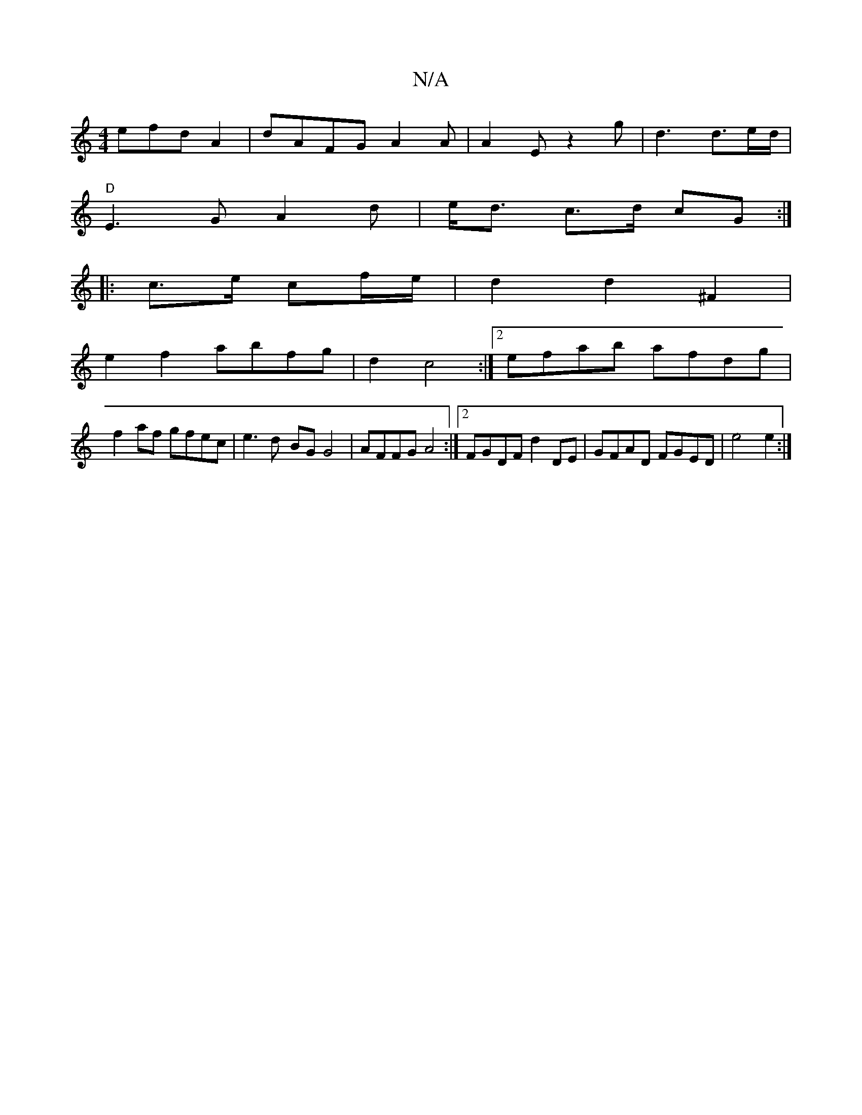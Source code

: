 X:1
T:N/A
M:4/4
R:N/A
K:Cmajor
efd A2 | dAFG A2 A|A2 E z2g|d3 d>ed/|
"D"E3 G A2d|e<d c>d cG:|
|: c>e c’f/e/ |d2 d2 ^F2|
e2 f2 abfg|d2c4:|2 efab afdg|
f2af gfec | e3d- BG G4 | AFFG A4 :|2 FGDF d2DE | GFAD FGED | e4 e2:|

gf gg ec d2